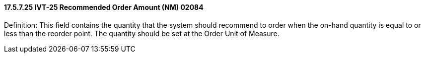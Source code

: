 ==== 17.5.7.25 IVT-25 Recommended Order Amount (NM) 02084

Definition: This field contains the quantity that the system should recommend to order when the on-hand quantity is equal to or less than the reorder point. The quantity should be set at the Order Unit of Measure.

